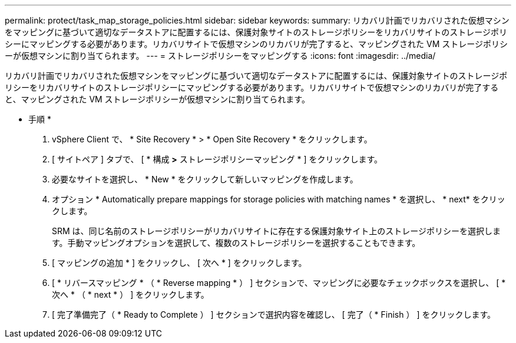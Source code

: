 ---
permalink: protect/task_map_storage_policies.html 
sidebar: sidebar 
keywords:  
summary: リカバリ計画でリカバリされた仮想マシンをマッピングに基づいて適切なデータストアに配置するには、保護対象サイトのストレージポリシーをリカバリサイトのストレージポリシーにマッピングする必要があります。リカバリサイトで仮想マシンのリカバリが完了すると、マッピングされた VM ストレージポリシーが仮想マシンに割り当てられます。 
---
= ストレージポリシーをマッピングする
:icons: font
:imagesdir: ../media/


[role="lead"]
リカバリ計画でリカバリされた仮想マシンをマッピングに基づいて適切なデータストアに配置するには、保護対象サイトのストレージポリシーをリカバリサイトのストレージポリシーにマッピングする必要があります。リカバリサイトで仮想マシンのリカバリが完了すると、マッピングされた VM ストレージポリシーが仮想マシンに割り当てられます。

* 手順 *

. vSphere Client で、 * Site Recovery * > * Open Site Recovery * をクリックします。
. [ サイトペア ] タブで、 [ * 構成 *>* ストレージポリシーマッピング * ] をクリックします。
. 必要なサイトを選択し、 * New * をクリックして新しいマッピングを作成します。
. オプション * Automatically prepare mappings for storage policies with matching names * を選択し、 * next* をクリックします。
+
SRM は、同じ名前のストレージポリシーがリカバリサイトに存在する保護対象サイト上のストレージポリシーを選択します。手動マッピングオプションを選択して、複数のストレージポリシーを選択することもできます。

. [ マッピングの追加 * ] をクリックし、 [ 次へ * ] をクリックします。
. [ * リバースマッピング * （ * Reverse mapping * ） ] セクションで、マッピングに必要なチェックボックスを選択し、 [ * 次へ * （ * next * ） ] をクリックします。
. [ 完了準備完了（ * Ready to Complete ） ] セクションで選択内容を確認し、 [ 完了（ * Finish ） ] をクリックします。

